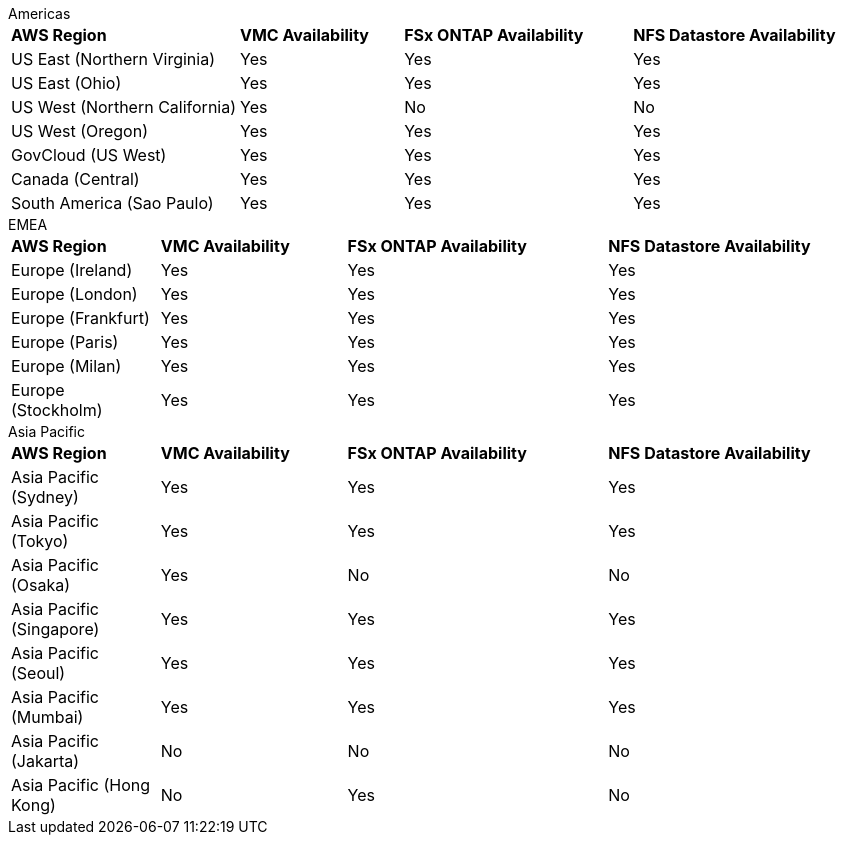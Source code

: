 
[role="tabbed-block"]
====
.Americas
--
[width=100%,cols="35,25,35,35",grid=all,frame=all]
|===
| *AWS Region* | *VMC Availability* | *FSx ONTAP Availability* | *NFS Datastore Availability*
| US East (Northern Virginia) | Yes | Yes | Yes
| US East (Ohio) | Yes | Yes | Yes
| US West (Northern California) | Yes | No | No
| US West (Oregon) | Yes | Yes | Yes
| GovCloud (US West) | Yes | Yes | Yes
| Canada (Central) | Yes | Yes | Yes
| South America (Sao Paulo) | Yes | Yes | Yes
|===
--
.EMEA
--
[width=100%,cols="20,25,35,35",grid=all,frame=all]
|===
| *AWS Region* | *VMC Availability* | *FSx ONTAP Availability* | *NFS Datastore Availability*
| Europe (Ireland) | Yes | Yes | Yes
| Europe (London) | Yes | Yes | Yes
| Europe (Frankfurt) | Yes | Yes | Yes
| Europe (Paris) | Yes | Yes | Yes
| Europe (Milan) | Yes | Yes | Yes
| Europe (Stockholm) | Yes | Yes | Yes
|===
--
.Asia Pacific
--
[width=100%,cols="20,25,35,35",grid=all,frame=all]
|===
| *AWS Region* | *VMC Availability* | *FSx ONTAP Availability* | *NFS Datastore Availability*
| Asia Pacific (Sydney) | Yes | Yes | Yes
| Asia Pacific (Tokyo) | Yes | Yes | Yes
| Asia Pacific (Osaka) | Yes | No | No
| Asia Pacific (Singapore) | Yes | Yes | Yes
| Asia Pacific (Seoul) | Yes | Yes | Yes
| Asia Pacific (Mumbai) | Yes | Yes | Yes
| Asia Pacific (Jakarta) | No | No | No
| Asia Pacific (Hong Kong) | No | Yes | No
|===
====
